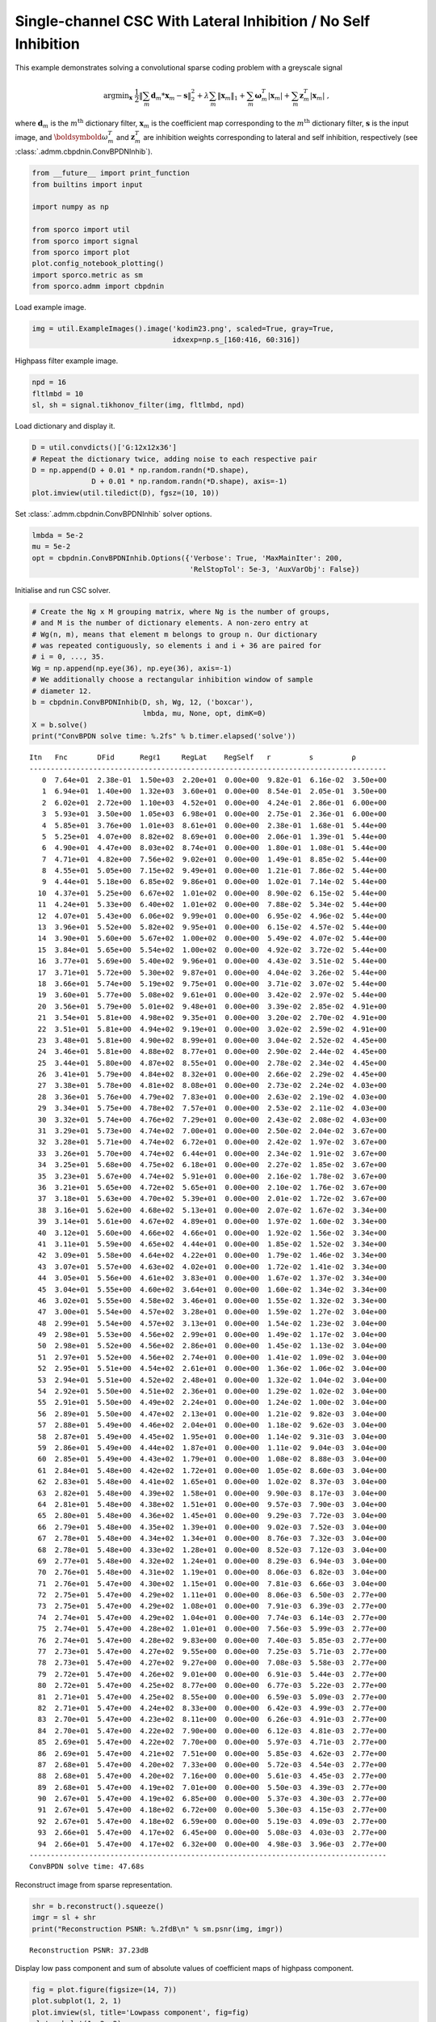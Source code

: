 .. _examples_csc_cbpdnin_gry:

Single-channel CSC With Lateral Inhibition / No Self Inhibition
===============================================================

This example demonstrates solving a convolutional sparse coding problem
with a greyscale signal

.. math:: \mathrm{argmin}_\mathbf{x} \; \frac{1}{2} \left\| \sum_m \mathbf{d}_m * \mathbf{x}_{m} - \mathbf{s} \right\|_2^2 + \lambda \sum_m \| \mathbf{x}_{m} \|_1 + \sum_m \boldsymbol{\omega}^T_m | \mathbf{x}_m | + \sum_m \mathbf{z}^T_m | \mathbf{x}_m | \;,

where :math:`\mathbf{d}_{m}` is the :math:`m^{\text{th}}` dictionary
filter, :math:`\mathbf{x}_{m}` is the coefficient map corresponding to
the :math:`m^{\text{th}}` dictionary filter, :math:`\mathbf{s}` is the
input image, and :math:`\boldsymbold{\omega}^T_m` and
:math:`\mathbf{z}^T_m` are inhibition weights corresponding to lateral
and self inhibition, respectively (see
:class:`.admm.cbpdnin.ConvBPDNInhib`).

.. code:: ipython3

    from __future__ import print_function
    from builtins import input

    import numpy as np

    from sporco import util
    from sporco import signal
    from sporco import plot
    plot.config_notebook_plotting()
    import sporco.metric as sm
    from sporco.admm import cbpdnin

Load example image.

.. code:: ipython3

    img = util.ExampleImages().image('kodim23.png', scaled=True, gray=True,
                                     idxexp=np.s_[160:416, 60:316])

Highpass filter example image.

.. code:: ipython3

    npd = 16
    fltlmbd = 10
    sl, sh = signal.tikhonov_filter(img, fltlmbd, npd)

Load dictionary and display it.

.. code:: ipython3

    D = util.convdicts()['G:12x12x36']
    # Repeat the dictionary twice, adding noise to each respective pair
    D = np.append(D + 0.01 * np.random.randn(*D.shape),
                  D + 0.01 * np.random.randn(*D.shape), axis=-1)
    plot.imview(util.tiledict(D), fgsz=(10, 10))



.. image:: cbpdnin_gry_files/cbpdnin_gry_7_0.png


Set :class:`.admm.cbpdnin.ConvBPDNInhib` solver options.

.. code:: ipython3

    lmbda = 5e-2
    mu = 5e-2
    opt = cbpdnin.ConvBPDNInhib.Options({'Verbose': True, 'MaxMainIter': 200,
                                         'RelStopTol': 5e-3, 'AuxVarObj': False})

Initialise and run CSC solver.

.. code:: ipython3

    # Create the Ng x M grouping matrix, where Ng is the number of groups,
    # and M is the number of dictionary elements. A non-zero entry at
    # Wg(n, m), means that element m belongs to group n. Our dictionary
    # was repeated contiguously, so elements i and i + 36 are paired for
    # i = 0, ..., 35.
    Wg = np.append(np.eye(36), np.eye(36), axis=-1)
    # We additionally choose a rectangular inhibition window of sample
    # diameter 12.
    b = cbpdnin.ConvBPDNInhib(D, sh, Wg, 12, ('boxcar'),
                              lmbda, mu, None, opt, dimK=0)
    X = b.solve()
    print("ConvBPDN solve time: %.2fs" % b.timer.elapsed('solve'))


.. parsed-literal::

    Itn   Fnc       DFid      Regℓ1     RegLat    RegSelf   r         s         ρ
    ------------------------------------------------------------------------------------
       0  7.64e+01  2.38e-01  1.50e+03  2.20e+01  0.00e+00  9.82e-01  6.16e-02  3.50e+00
       1  6.94e+01  1.40e+00  1.32e+03  3.60e+01  0.00e+00  8.54e-01  2.05e-01  3.50e+00
       2  6.02e+01  2.72e+00  1.10e+03  4.52e+01  0.00e+00  4.24e-01  2.86e-01  6.00e+00
       3  5.93e+01  3.50e+00  1.05e+03  6.98e+01  0.00e+00  2.75e-01  2.36e-01  6.00e+00
       4  5.85e+01  3.76e+00  1.01e+03  8.61e+01  0.00e+00  2.38e-01  1.68e-01  5.44e+00
       5  5.25e+01  4.07e+00  8.82e+02  8.69e+01  0.00e+00  2.06e-01  1.39e-01  5.44e+00
       6  4.90e+01  4.47e+00  8.03e+02  8.74e+01  0.00e+00  1.80e-01  1.08e-01  5.44e+00
       7  4.71e+01  4.82e+00  7.56e+02  9.02e+01  0.00e+00  1.49e-01  8.85e-02  5.44e+00
       8  4.55e+01  5.05e+00  7.15e+02  9.49e+01  0.00e+00  1.21e-01  7.86e-02  5.44e+00
       9  4.44e+01  5.18e+00  6.85e+02  9.86e+01  0.00e+00  1.02e-01  7.14e-02  5.44e+00
      10  4.37e+01  5.25e+00  6.67e+02  1.01e+02  0.00e+00  8.90e-02  6.15e-02  5.44e+00
      11  4.24e+01  5.33e+00  6.40e+02  1.01e+02  0.00e+00  7.88e-02  5.34e-02  5.44e+00
      12  4.07e+01  5.43e+00  6.06e+02  9.99e+01  0.00e+00  6.95e-02  4.96e-02  5.44e+00
      13  3.96e+01  5.52e+00  5.82e+02  9.95e+01  0.00e+00  6.15e-02  4.57e-02  5.44e+00
      14  3.90e+01  5.60e+00  5.67e+02  1.00e+02  0.00e+00  5.49e-02  4.07e-02  5.44e+00
      15  3.84e+01  5.65e+00  5.54e+02  1.00e+02  0.00e+00  4.92e-02  3.72e-02  5.44e+00
      16  3.77e+01  5.69e+00  5.40e+02  9.96e+01  0.00e+00  4.43e-02  3.51e-02  5.44e+00
      17  3.71e+01  5.72e+00  5.30e+02  9.87e+01  0.00e+00  4.04e-02  3.26e-02  5.44e+00
      18  3.66e+01  5.74e+00  5.19e+02  9.75e+01  0.00e+00  3.71e-02  3.07e-02  5.44e+00
      19  3.60e+01  5.77e+00  5.08e+02  9.61e+01  0.00e+00  3.42e-02  2.97e-02  5.44e+00
      20  3.56e+01  5.79e+00  5.01e+02  9.48e+01  0.00e+00  3.39e-02  2.85e-02  4.91e+00
      21  3.54e+01  5.81e+00  4.98e+02  9.35e+01  0.00e+00  3.20e-02  2.70e-02  4.91e+00
      22  3.51e+01  5.81e+00  4.94e+02  9.19e+01  0.00e+00  3.02e-02  2.59e-02  4.91e+00
      23  3.48e+01  5.81e+00  4.90e+02  8.99e+01  0.00e+00  3.04e-02  2.52e-02  4.45e+00
      24  3.46e+01  5.81e+00  4.88e+02  8.77e+01  0.00e+00  2.90e-02  2.44e-02  4.45e+00
      25  3.44e+01  5.80e+00  4.87e+02  8.55e+01  0.00e+00  2.78e-02  2.34e-02  4.45e+00
      26  3.41e+01  5.79e+00  4.84e+02  8.32e+01  0.00e+00  2.66e-02  2.29e-02  4.45e+00
      27  3.38e+01  5.78e+00  4.81e+02  8.08e+01  0.00e+00  2.73e-02  2.24e-02  4.03e+00
      28  3.36e+01  5.76e+00  4.79e+02  7.83e+01  0.00e+00  2.63e-02  2.19e-02  4.03e+00
      29  3.34e+01  5.75e+00  4.78e+02  7.57e+01  0.00e+00  2.53e-02  2.11e-02  4.03e+00
      30  3.32e+01  5.74e+00  4.76e+02  7.29e+01  0.00e+00  2.43e-02  2.08e-02  4.03e+00
      31  3.29e+01  5.73e+00  4.74e+02  7.00e+01  0.00e+00  2.50e-02  2.04e-02  3.67e+00
      32  3.28e+01  5.71e+00  4.74e+02  6.72e+01  0.00e+00  2.42e-02  1.97e-02  3.67e+00
      33  3.26e+01  5.70e+00  4.74e+02  6.44e+01  0.00e+00  2.34e-02  1.91e-02  3.67e+00
      34  3.25e+01  5.68e+00  4.75e+02  6.18e+01  0.00e+00  2.27e-02  1.85e-02  3.67e+00
      35  3.23e+01  5.67e+00  4.74e+02  5.91e+01  0.00e+00  2.16e-02  1.78e-02  3.67e+00
      36  3.21e+01  5.65e+00  4.72e+02  5.65e+01  0.00e+00  2.10e-02  1.76e-02  3.67e+00
      37  3.18e+01  5.63e+00  4.70e+02  5.39e+01  0.00e+00  2.01e-02  1.72e-02  3.67e+00
      38  3.16e+01  5.62e+00  4.68e+02  5.13e+01  0.00e+00  2.07e-02  1.67e-02  3.34e+00
      39  3.14e+01  5.61e+00  4.67e+02  4.89e+01  0.00e+00  1.97e-02  1.60e-02  3.34e+00
      40  3.12e+01  5.60e+00  4.66e+02  4.66e+01  0.00e+00  1.92e-02  1.56e-02  3.34e+00
      41  3.11e+01  5.59e+00  4.65e+02  4.44e+01  0.00e+00  1.85e-02  1.52e-02  3.34e+00
      42  3.09e+01  5.58e+00  4.64e+02  4.22e+01  0.00e+00  1.79e-02  1.46e-02  3.34e+00
      43  3.07e+01  5.57e+00  4.63e+02  4.02e+01  0.00e+00  1.72e-02  1.41e-02  3.34e+00
      44  3.05e+01  5.56e+00  4.61e+02  3.83e+01  0.00e+00  1.67e-02  1.37e-02  3.34e+00
      45  3.04e+01  5.55e+00  4.60e+02  3.64e+01  0.00e+00  1.60e-02  1.34e-02  3.34e+00
      46  3.02e+01  5.55e+00  4.58e+02  3.46e+01  0.00e+00  1.55e-02  1.32e-02  3.34e+00
      47  3.00e+01  5.54e+00  4.57e+02  3.28e+01  0.00e+00  1.59e-02  1.27e-02  3.04e+00
      48  2.99e+01  5.54e+00  4.57e+02  3.13e+01  0.00e+00  1.54e-02  1.23e-02  3.04e+00
      49  2.98e+01  5.53e+00  4.56e+02  2.99e+01  0.00e+00  1.49e-02  1.17e-02  3.04e+00
      50  2.98e+01  5.52e+00  4.56e+02  2.86e+01  0.00e+00  1.45e-02  1.13e-02  3.04e+00
      51  2.97e+01  5.52e+00  4.56e+02  2.74e+01  0.00e+00  1.41e-02  1.09e-02  3.04e+00
      52  2.95e+01  5.51e+00  4.54e+02  2.61e+01  0.00e+00  1.36e-02  1.06e-02  3.04e+00
      53  2.94e+01  5.51e+00  4.52e+02  2.48e+01  0.00e+00  1.32e-02  1.04e-02  3.04e+00
      54  2.92e+01  5.50e+00  4.51e+02  2.36e+01  0.00e+00  1.29e-02  1.02e-02  3.04e+00
      55  2.91e+01  5.50e+00  4.49e+02  2.24e+01  0.00e+00  1.24e-02  1.00e-02  3.04e+00
      56  2.89e+01  5.50e+00  4.47e+02  2.13e+01  0.00e+00  1.21e-02  9.82e-03  3.04e+00
      57  2.88e+01  5.49e+00  4.46e+02  2.04e+01  0.00e+00  1.18e-02  9.62e-03  3.04e+00
      58  2.87e+01  5.49e+00  4.45e+02  1.95e+01  0.00e+00  1.14e-02  9.31e-03  3.04e+00
      59  2.86e+01  5.49e+00  4.44e+02  1.87e+01  0.00e+00  1.11e-02  9.04e-03  3.04e+00
      60  2.85e+01  5.49e+00  4.43e+02  1.79e+01  0.00e+00  1.08e-02  8.88e-03  3.04e+00
      61  2.84e+01  5.48e+00  4.42e+02  1.72e+01  0.00e+00  1.05e-02  8.60e-03  3.04e+00
      62  2.83e+01  5.48e+00  4.41e+02  1.65e+01  0.00e+00  1.02e-02  8.37e-03  3.04e+00
      63  2.82e+01  5.48e+00  4.39e+02  1.58e+01  0.00e+00  9.90e-03  8.17e-03  3.04e+00
      64  2.81e+01  5.48e+00  4.38e+02  1.51e+01  0.00e+00  9.57e-03  7.90e-03  3.04e+00
      65  2.80e+01  5.48e+00  4.36e+02  1.45e+01  0.00e+00  9.29e-03  7.72e-03  3.04e+00
      66  2.79e+01  5.48e+00  4.35e+02  1.39e+01  0.00e+00  9.02e-03  7.52e-03  3.04e+00
      67  2.78e+01  5.48e+00  4.34e+02  1.34e+01  0.00e+00  8.76e-03  7.32e-03  3.04e+00
      68  2.78e+01  5.48e+00  4.33e+02  1.28e+01  0.00e+00  8.52e-03  7.12e-03  3.04e+00
      69  2.77e+01  5.48e+00  4.32e+02  1.24e+01  0.00e+00  8.29e-03  6.94e-03  3.04e+00
      70  2.76e+01  5.48e+00  4.31e+02  1.19e+01  0.00e+00  8.06e-03  6.82e-03  3.04e+00
      71  2.76e+01  5.47e+00  4.30e+02  1.15e+01  0.00e+00  7.81e-03  6.66e-03  3.04e+00
      72  2.75e+01  5.47e+00  4.29e+02  1.11e+01  0.00e+00  8.06e-03  6.50e-03  2.77e+00
      73  2.75e+01  5.47e+00  4.29e+02  1.08e+01  0.00e+00  7.91e-03  6.39e-03  2.77e+00
      74  2.74e+01  5.47e+00  4.29e+02  1.04e+01  0.00e+00  7.74e-03  6.14e-03  2.77e+00
      75  2.74e+01  5.47e+00  4.28e+02  1.01e+01  0.00e+00  7.56e-03  5.99e-03  2.77e+00
      76  2.74e+01  5.47e+00  4.28e+02  9.83e+00  0.00e+00  7.40e-03  5.85e-03  2.77e+00
      77  2.73e+01  5.47e+00  4.27e+02  9.55e+00  0.00e+00  7.25e-03  5.71e-03  2.77e+00
      78  2.73e+01  5.47e+00  4.27e+02  9.27e+00  0.00e+00  7.08e-03  5.58e-03  2.77e+00
      79  2.72e+01  5.47e+00  4.26e+02  9.01e+00  0.00e+00  6.91e-03  5.44e-03  2.77e+00
      80  2.72e+01  5.47e+00  4.25e+02  8.77e+00  0.00e+00  6.77e-03  5.22e-03  2.77e+00
      81  2.71e+01  5.47e+00  4.25e+02  8.55e+00  0.00e+00  6.59e-03  5.09e-03  2.77e+00
      82  2.71e+01  5.47e+00  4.24e+02  8.33e+00  0.00e+00  6.42e-03  4.99e-03  2.77e+00
      83  2.70e+01  5.47e+00  4.23e+02  8.11e+00  0.00e+00  6.26e-03  4.91e-03  2.77e+00
      84  2.70e+01  5.47e+00  4.22e+02  7.90e+00  0.00e+00  6.12e-03  4.81e-03  2.77e+00
      85  2.69e+01  5.47e+00  4.22e+02  7.70e+00  0.00e+00  5.97e-03  4.71e-03  2.77e+00
      86  2.69e+01  5.47e+00  4.21e+02  7.51e+00  0.00e+00  5.85e-03  4.62e-03  2.77e+00
      87  2.68e+01  5.47e+00  4.20e+02  7.33e+00  0.00e+00  5.72e-03  4.54e-03  2.77e+00
      88  2.68e+01  5.47e+00  4.20e+02  7.16e+00  0.00e+00  5.61e-03  4.45e-03  2.77e+00
      89  2.68e+01  5.47e+00  4.19e+02  7.01e+00  0.00e+00  5.50e-03  4.39e-03  2.77e+00
      90  2.67e+01  5.47e+00  4.19e+02  6.85e+00  0.00e+00  5.37e-03  4.30e-03  2.77e+00
      91  2.67e+01  5.47e+00  4.18e+02  6.72e+00  0.00e+00  5.30e-03  4.15e-03  2.77e+00
      92  2.67e+01  5.47e+00  4.18e+02  6.59e+00  0.00e+00  5.19e-03  4.09e-03  2.77e+00
      93  2.66e+01  5.47e+00  4.17e+02  6.45e+00  0.00e+00  5.08e-03  4.03e-03  2.77e+00
      94  2.66e+01  5.47e+00  4.17e+02  6.32e+00  0.00e+00  4.98e-03  3.96e-03  2.77e+00
    ------------------------------------------------------------------------------------
    ConvBPDN solve time: 47.68s


Reconstruct image from sparse representation.

.. code:: ipython3

    shr = b.reconstruct().squeeze()
    imgr = sl + shr
    print("Reconstruction PSNR: %.2fdB\n" % sm.psnr(img, imgr))


.. parsed-literal::

    Reconstruction PSNR: 37.23dB



Display low pass component and sum of absolute values of coefficient
maps of highpass component.

.. code:: ipython3

    fig = plot.figure(figsize=(14, 7))
    plot.subplot(1, 2, 1)
    plot.imview(sl, title='Lowpass component', fig=fig)
    plot.subplot(1, 2, 2)
    plot.imview(np.sum(abs(X), axis=b.cri.axisM).squeeze(), cmap=plot.cm.Blues,
                title='Sparse representation', fig=fig)
    fig.show()



.. image:: cbpdnin_gry_files/cbpdnin_gry_15_0.png


Show activation of grouped elements column-wise for first four groups.
As mu is lowered, the vertical pairs should look more and more similar.
You will likely need to zoom in to see the activations clearly.

.. code:: ipython3

    fig = plot.figure(figsize=(14, 7))
    for i in range(4):
        plot.subplot(2, 4, i + 1)
        plot.imview(abs(X[:, :, :, :, i]).squeeze(), cmap=plot.cm.Blues,
                    title=f'X[{i}]', fig=fig)
        plot.subplot(2, 4, i + 5)
        plot.imview(abs(X[:, :, :, :, i + 36]).squeeze(), cmap=plot.cm.Blues,
                    title=f'X[{i+36}]', fig=fig)
    fig.show()



.. image:: cbpdnin_gry_files/cbpdnin_gry_17_0.png


Display original and reconstructed images.

.. code:: ipython3

    fig = plot.figure(figsize=(14, 7))
    plot.subplot(1, 2, 1)
    plot.imview(img, title='Original', fig=fig)
    plot.subplot(1, 2, 2)
    plot.imview(imgr, title='Reconstructed', fig=fig)
    fig.show()



.. image:: cbpdnin_gry_files/cbpdnin_gry_19_0.png


Get iterations statistics from solver object and plot functional value,
ADMM primary and dual residuals, and automatically adjusted ADMM penalty
parameter against the iteration number.

.. code:: ipython3

    its = b.getitstat()
    fig = plot.figure(figsize=(20, 5))
    plot.subplot(1, 3, 1)
    plot.plot(its.ObjFun, xlbl='Iterations', ylbl='Functional', fig=fig)
    plot.subplot(1, 3, 2)
    plot.plot(np.vstack((its.PrimalRsdl, its.DualRsdl)).T,
              ptyp='semilogy', xlbl='Iterations', ylbl='Residual',
              lgnd=['Primal', 'Dual'], fig=fig)
    plot.subplot(1, 3, 3)
    plot.plot(its.Rho, xlbl='Iterations', ylbl='Penalty Parameter', fig=fig)
    fig.show()



.. image:: cbpdnin_gry_files/cbpdnin_gry_21_0.png

